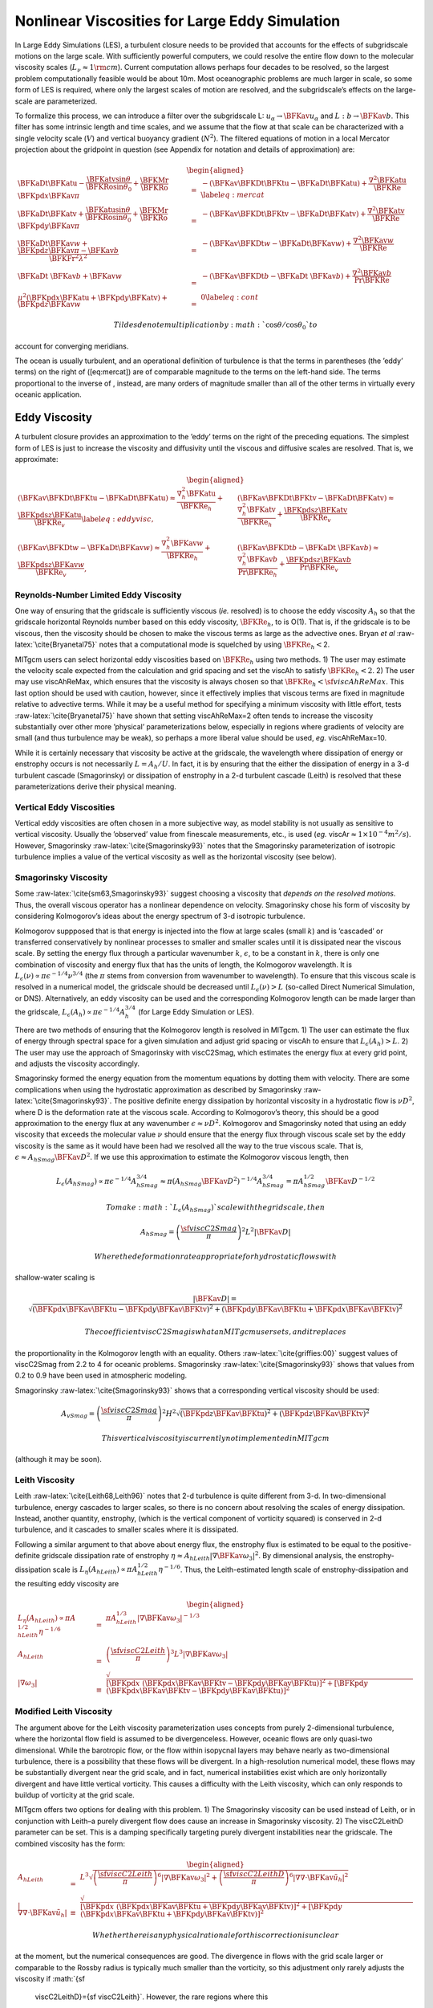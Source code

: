 Nonlinear Viscosities for Large Eddy Simulation
===============================================

In Large Eddy Simulations (LES), a turbulent closure needs to be
provided that accounts for the effects of subgridscale motions on the
large scale. With sufficiently powerful computers, we could resolve the
entire flow down to the molecular viscosity scales
(:math:`L_{\nu}\approx 1 \rm cm`). Current computation allows perhaps
four decades to be resolved, so the largest problem computationally
feasible would be about 10m. Most oceanographic problems are much larger
in scale, so some form of LES is required, where only the largest scales
of motion are resolved, and the subgridscale’s effects on the
large-scale are parameterized.

To formalize this process, we can introduce a filter over the
subgridscale L: :math:`u_\alpha\rightarrow \BFKav u_\alpha` and
:math:`L:
b\rightarrow \BFKav b`. This filter has some intrinsic length and time
scales, and we assume that the flow at that scale can be characterized
with a single velocity scale (:math:`V`) and vertical buoyancy gradient
(:math:`N^2`). The filtered equations of motion in a local Mercator
projection about the gridpoint in question (see Appendix for notation
and details of approximation) are:

.. math::

   \begin{aligned}
   \BFKaDt \BFKatu- \frac{\BFKatv
     \sin\theta}{\BFKRo\sin\theta_0}+\frac{\BFKMr}{\BFKRo}\BFKpd{x}{\BFKav\pi}
   & = & -\left({\BFKav{\BFKDt \BFKtu}}-{\BFKaDt \BFKatu}\right)
   +\frac{\nabla^2{\BFKatu}}{\BFKRe}\label{eq:mercat}\\
   \BFKaDt\BFKatv+\frac{\BFKatu\sin\theta}{\BFKRo\sin\theta_0}
   +\frac{\BFKMr}{\BFKRo}\BFKpd{y}{\BFKav\pi}
   & = & -\left({\BFKav{\BFKDt \BFKtv}}-{\BFKaDt \BFKatv}\right)
   +\frac{\nabla^2{\BFKatv}}{\BFKRe}\nonumber\\
   \BFKaDt {\BFKav w} +\frac{\BFKpd{z}{\BFKav\pi}-\BFKav b}{\BFKFr^2\lambda^2}
   & = & -\left(\BFKav{\BFKDt w}-\BFKaDt {\BFKav{w}}\right)
   +\frac{\nabla^2\BFKav w}{\BFKRe}\nonumber\\
   \BFKaDt{\ \BFKav b}+\BFKav w & = &
    -\left(\BFKav{\BFKDt{b}}-\BFKaDt{\ \BFKav b} \right)
   +\frac{\nabla^2 \BFKav b}{\Pr\BFKRe}\nonumber \\
   \mu^2\left(\BFKpd x\BFKatu  + \BFKpd y\BFKatv \right)+\BFKpd z {\BFKav w} 
   & = & 0\label{eq:cont}\end{aligned}

 Tildes denote multiplication by :math:`\cos\theta/\cos\theta_0` to
account for converging meridians.

The ocean is usually turbulent, and an operational definition of
turbulence is that the terms in parentheses (the ’eddy’ terms) on the
right of ([eq:mercat]) are of comparable magnitude to the terms on the
left-hand side. The terms proportional to the inverse of , instead, are
many orders of magnitude smaller than all of the other terms in
virtually every oceanic application.

Eddy Viscosity
--------------

A turbulent closure provides an approximation to the ’eddy’ terms on the
right of the preceding equations. The simplest form of LES is just to
increase the viscosity and diffusivity until the viscous and diffusive
scales are resolved. That is, we approximate:

.. math::

   \begin{aligned}
   \left({\BFKav{\BFKDt \BFKtu}}-{\BFKaDt \BFKatu}\right)
   \approx\frac{\nabla^2_h{\BFKatu}}{\BFKRe_h}
   +\frac{\BFKpds{z}{\BFKatu}}{\BFKRe_v}\label{eq:eddyvisc}, & &
   \left({\BFKav{\BFKDt \BFKtv}}-{\BFKaDt \BFKatv}\right)
   \approx\frac{\nabla^2_h{\BFKatv}}{\BFKRe_h}
   +\frac{\BFKpds{z}{\BFKatv}}{\BFKRe_v}\nonumber\\
   \left(\BFKav{\BFKDt w}-\BFKaDt {\BFKav{w}}\right)
   \approx\frac{\nabla^2_h\BFKav w}{\BFKRe_h}
   +\frac{\BFKpds{z}{\BFKav w}}{\BFKRe_v}\nonumber, & &
   \left(\BFKav{\BFKDt{b}}-\BFKaDt{\ \BFKav b} \right)
   \approx\frac{\nabla^2_h \BFKav b}{\Pr\BFKRe_h}
   +\frac{\BFKpds{z} {\BFKav b}}{\Pr\BFKRe_v}\nonumber\end{aligned}

Reynolds-Number Limited Eddy Viscosity
~~~~~~~~~~~~~~~~~~~~~~~~~~~~~~~~~~~~~~

One way of ensuring that the gridscale is sufficiently viscous (*ie.*
resolved) is to choose the eddy viscosity :math:`A_h` so that the
gridscale horizontal Reynolds number based on this eddy viscosity,
:math:`\BFKRe_h`, to is O(1). That is, if the gridscale is to be
viscous, then the viscosity should be chosen to make the viscous terms
as large as the advective ones. Bryan *et al*
:raw-latex:`\cite{Bryanetal75}` notes that a computational mode is
squelched by using :math:`\BFKRe_h<`\ 2.

MITgcm users can select horizontal eddy viscosities based on
:math:`\BFKRe_h` using two methods. 1) The user may estimate the
velocity scale expected from the calculation and grid spacing and set
the viscAh to satisfy :math:`\BFKRe_h<2`. 2) The user may use
viscAhReMax, which ensures that the viscosity is always chosen so that
:math:`\BFKRe_h<{\sf viscAhReMax}`. This last option should be used with
caution, however, since it effectively implies that viscous terms are
fixed in magnitude relative to advective terms. While it may be a useful
method for specifying a minimum viscosity with little effort, tests
:raw-latex:`\cite{Bryanetal75}` have shown that setting viscAhReMax=2
often tends to increase the viscosity substantially over other more
’physical’ parameterizations below, especially in regions where
gradients of velocity are small (and thus turbulence may be weak), so
perhaps a more liberal value should be used, *eg.* viscAhReMax=10.

While it is certainly necessary that viscosity be active at the
gridscale, the wavelength where dissipation of energy or enstrophy
occurs is not necessarily :math:`L=A_h/U`. In fact, it is by ensuring
that the either the dissipation of energy in a 3-d turbulent cascade
(Smagorinsky) or dissipation of enstrophy in a 2-d turbulent cascade
(Leith) is resolved that these parameterizations derive their physical
meaning.

Vertical Eddy Viscosities
~~~~~~~~~~~~~~~~~~~~~~~~~

Vertical eddy viscosities are often chosen in a more subjective way, as
model stability is not usually as sensitive to vertical viscosity.
Usually the ’observed’ value from finescale measurements, etc., is used
(*eg.* viscAr\ :math:`\approx1\times10^{-4} m^2/s`). However,
Smagorinsky :raw-latex:`\cite{Smagorinsky93}` notes that the Smagorinsky
parameterization of isotropic turbulence implies a value of the vertical
viscosity as well as the horizontal viscosity (see below).

Smagorinsky Viscosity
~~~~~~~~~~~~~~~~~~~~~

Some :raw-latex:`\cite{sm63,Smagorinsky93}` suggest choosing a viscosity
that *depends on the resolved motions*. Thus, the overall viscous
operator has a nonlinear dependence on velocity. Smagorinsky chose his
form of viscosity by considering Kolmogorov’s ideas about the energy
spectrum of 3-d isotropic turbulence.

Kolmogorov suppposed that is that energy is injected into the flow at
large scales (small :math:`k`) and is ’cascaded’ or transferred
conservatively by nonlinear processes to smaller and smaller scales
until it is dissipated near the viscous scale. By setting the energy
flux through a particular wavenumber :math:`k`, :math:`\epsilon`, to be
a constant in :math:`k`, there is only one combination of viscosity and
energy flux that has the units of length, the Kolmogorov wavelength. It
is :math:`L_\epsilon(\nu)\propto\pi\epsilon^{-1/4}\nu^{3/4}` (the
:math:`\pi` stems from conversion from wavenumber to wavelength). To
ensure that this viscous scale is resolved in a numerical model, the
gridscale should be decreased until :math:`L_\epsilon(\nu)>L` (so-called
Direct Numerical Simulation, or DNS). Alternatively, an eddy viscosity
can be used and the corresponding Kolmogorov length can be made larger
than the gridscale,
:math:`L_\epsilon(A_h)\propto\pi\epsilon^{-1/4}A_h^{3/4}` (for Large
Eddy Simulation or LES).

There are two methods of ensuring that the Kolmogorov length is resolved
in MITgcm. 1) The user can estimate the flux of energy through spectral
space for a given simulation and adjust grid spacing or viscAh to ensure
that :math:`L_\epsilon(A_h)>L`. 2) The user may use the approach of
Smagorinsky with viscC2Smag, which estimates the energy flux at every
grid point, and adjusts the viscosity accordingly.

Smagorinsky formed the energy equation from the momentum equations by
dotting them with velocity. There are some complications when using the
hydrostatic approximation as described by Smagorinsky
:raw-latex:`\cite{Smagorinsky93}`. The positive definite energy
dissipation by horizontal viscosity in a hydrostatic flow is
:math:`\nu D^2`, where D is the deformation rate at the viscous scale.
According to Kolmogorov’s theory, this should be a good approximation to
the energy flux at any wavenumber :math:`\epsilon\approx\nu D^2`.
Kolmogorov and Smagorinsky noted that using an eddy viscosity that
exceeds the molecular value :math:`\nu` should ensure that the energy
flux through viscous scale set by the eddy viscosity is the same as it
would have been had we resolved all the way to the true viscous scale.
That is, :math:`\epsilon\approx
A_{hSmag} \BFKav D^2`. If we use this approximation to estimate the
Kolmogorov viscous length, then

.. math::

   L_\epsilon(A_{hSmag})\propto\pi\epsilon^{-1/4}A_{hSmag}^{3/4}\approx\pi(A_{hSmag}
   \BFKav D^2)^{-1/4}A_{hSmag}^{3/4} = \pi A_{hSmag}^{1/2}\BFKav D^{-1/2}

 To make :math:`L_\epsilon(A_{hSmag})` scale with the gridscale, then

.. math:: A_{hSmag} = \left(\frac{{\sf viscC2Smag}}{\pi}\right)^2L^2|\BFKav D|

 Where the deformation rate appropriate for hydrostatic flows with
shallow-water scaling is

.. math::

   |\BFKav D|=\sqrt{\left(\BFKpd{x}{\BFKav \BFKtu}-\BFKpd{y}{\BFKav \BFKtv}\right)^2
   +\left(\BFKpd{y}{\BFKav \BFKtu}+\BFKpd{x}{\BFKav \BFKtv}\right)^2}

 The coefficient viscC2Smag is what an MITgcm user sets, and it replaces
the proportionality in the Kolmogorov length with an equality. Others
:raw-latex:`\cite{griffies:00}` suggest values of viscC2Smag from 2.2 to
4 for oceanic problems. Smagorinsky :raw-latex:`\cite{Smagorinsky93}`
shows that values from 0.2 to 0.9 have been used in atmospheric
modeling.

Smagorinsky :raw-latex:`\cite{Smagorinsky93}` shows that a corresponding
vertical viscosity should be used:

.. math::

   A_{vSmag}=\left(\frac{{\sf viscC2Smag}}{\pi}\right)^2H^2
   \sqrt{\left(\BFKpd{z}{\BFKav \BFKtu}\right)^2
   +\left(\BFKpd{z}{\BFKav \BFKtv}\right)^2}

 This vertical viscosity is currently not implemented in MITgcm
(although it may be soon).

Leith Viscosity
~~~~~~~~~~~~~~~

Leith :raw-latex:`\cite{Leith68,Leith96}` notes that 2-d turbulence is
quite different from 3-d. In two-dimensional turbulence, energy cascades
to larger scales, so there is no concern about resolving the scales of
energy dissipation. Instead, another quantity, enstrophy, (which is the
vertical component of vorticity squared) is conserved in 2-d turbulence,
and it cascades to smaller scales where it is dissipated.

Following a similar argument to that above about energy flux, the
enstrophy flux is estimated to be equal to the positive-definite
gridscale dissipation rate of enstrophy :math:`\eta\approx A_{hLeith}
|\nabla\BFKav \omega_3|^2`. By dimensional analysis, the
enstrophy-dissipation scale is :math:`L_\eta(A_{hLeith})\propto\pi
A_{hLeith}^{1/2}\eta^{-1/6}`. Thus, the Leith-estimated length scale of
enstrophy-dissipation and the resulting eddy viscosity are

.. math::

   \begin{aligned}
   L_\eta(A_{hLeith})\propto\pi A_{hLeith}^{1/2}\eta^{-1/6}
   & = & \pi A_{hLeith}^{1/3}|\nabla \BFKav \omega_3|^{-1/3} \\
   A_{hLeith} & = & 
   \left(\frac{{\sf viscC2Leith}}{\pi}\right)^3L^3|\nabla \BFKav\omega_3| \\
   |\nabla\omega_3| & \equiv & 
   \sqrt{\left[\BFKpd{x}{\ }
       \left(\BFKpd{x}{\BFKav \BFKtv}-\BFKpd{y}{\BFKav
           \BFKtu}\right)\right]^2
     +\left[\BFKpd{y}{\ }\left(\BFKpd{x}{\BFKav \BFKtv}
         -\BFKpd{y}{\BFKav \BFKtu}\right)\right]^2}\end{aligned}

Modified Leith Viscosity
~~~~~~~~~~~~~~~~~~~~~~~~

The argument above for the Leith viscosity parameterization uses
concepts from purely 2-dimensional turbulence, where the horizontal flow
field is assumed to be divergenceless. However, oceanic flows are only
quasi-two dimensional. While the barotropic flow, or the flow within
isopycnal layers may behave nearly as two-dimensional turbulence, there
is a possibility that these flows will be divergent. In a
high-resolution numerical model, these flows may be substantially
divergent near the grid scale, and in fact, numerical instabilities
exist which are only horizontally divergent and have little vertical
vorticity. This causes a difficulty with the Leith viscosity, which can
only responds to buildup of vorticity at the grid scale.

MITgcm offers two options for dealing with this problem. 1) The
Smagorinsky viscosity can be used instead of Leith, or in conjunction
with Leith–a purely divergent flow does cause an increase in Smagorinsky
viscosity. 2) The viscC2LeithD parameter can be set. This is a damping
specifically targeting purely divergent instabilities near the
gridscale. The combined viscosity has the form:

.. math::

   \begin{aligned}
   A_{hLeith} & = & 
   L^3\sqrt{\left(\frac{{\sf viscC2Leith}}{\pi}\right)^6
     |\nabla \BFKav \omega_3|^2
     +\left(\frac{{\sf viscC2LeithD}}{\pi}\right)^6
     |\nabla \nabla\cdot \BFKav {\tilde u}_h|^2} \\
   |\nabla \nabla\cdot \BFKav {\tilde u}_h| & \equiv & 
   \sqrt{\left[\BFKpd{x}{\ }\left(\BFKpd{x}{\BFKav \BFKtu}
         +\BFKpd{y}{\BFKav \BFKtv}\right)\right]^2
     +\left[\BFKpd{y}{\ }\left(\BFKpd{x}{\BFKav \BFKtu}
         +\BFKpd{y}{\BFKav \BFKtv}\right)\right]^2}\end{aligned}

 Whether there is any physical rationale for this correction is unclear
at the moment, but the numerical consequences are good. The divergence
in flows with the grid scale larger or comparable to the Rossby radius
is typically much smaller than the vorticity, so this adjustment only
rarely adjusts the viscosity if :math:`{\sf
  viscC2LeithD}={\sf viscC2Leith}`. However, the rare regions where this
viscosity acts are often the locations for the largest vales of vertical
velocity in the domain. Since the CFL condition on vertical velocity is
often what sets the maximum timestep, this viscosity may substantially
increase the allowable timestep without severely compromising the verity
of the simulation. Tests have shown that in some calculations, a
timestep three times larger was allowed when
:math:`{\sf viscC2LeithD}={\sf viscC2Leith}`.

Courant–Freidrichs–Lewy Constraint on Viscosity
~~~~~~~~~~~~~~~~~~~~~~~~~~~~~~~~~~~~~~~~~~~~~~~

Whatever viscosities are used in the model, the choice is constrained by
gridscale and timestep by the Courant–Freidrichs–Lewy (CFL) constraint
on stability:

.. math::

   \begin{aligned}
   A_h & < & \frac{L^2}{4\Delta t} \\
   A_4 & \le & \frac{L^4}{32\Delta t}\end{aligned}

 The viscosities may be automatically limited to be no greater than
these values in MITgcm by specifying viscAhGridMax\ :math:`<1` and
viscA4GridMax\ :math:`<1`. Similarly-scaled minimum values of
viscosities are provided by viscAhGridMin and viscA4GridMin, which if
used, should be set to values :math:`\ll 1`. :math:`L` is roughly the
gridscale (see below).

Following :raw-latex:`\cite{griffies:00}`, we note that there is a
factor of :math:`\Delta
x^2/8` difference between the harmonic and biharmonic viscosities. Thus,
whenever a non-dimensional harmonic coefficient is used in the MITgcm
(*eg.* viscAhGridMax\ :math:`<1`), the biharmonic equivalent is scaled
so that the same non-dimensional value can be used (*eg.*
viscA4GridMax\ :math:`<1`).

Biharmonic Viscosity
~~~~~~~~~~~~~~~~~~~~

:raw-latex:`\cite{ho78}` suggested that eddy viscosities ought to be
focuses on the dynamics at the grid scale, as larger motions would be
’resolved’. To enhance the scale selectivity of the viscous operator, he
suggested a biharmonic eddy viscosity instead of a harmonic (or
Laplacian) viscosity:

.. math::

   \begin{aligned}
   \left({\BFKav{\BFKDt \BFKtu}}-{\BFKaDt \BFKatu}\right)\approx
   \frac{-\nabla^4_h{\BFKatu}}{\BFKRe_4}
   +\frac{\BFKpds{z}{\BFKatu}}{\BFKRe_v}\label{eq:bieddyvisc}, & &
   \left({\BFKav{\BFKDt \BFKtv}}-{\BFKaDt \BFKatv}\right)\approx
   \frac{-\nabla^4_h{\BFKatv}}{\BFKRe_4}
   +\frac{\BFKpds{z}{\BFKatv}}{\BFKRe_v}\nonumber\\
   \left(\BFKav{\BFKDt w}-\BFKaDt
     {\BFKav{w}}\right)\approx\frac{-\nabla^4_h\BFKav
     w}{\BFKRe_4}+\frac{\BFKpds{z}{\BFKav w}}{\BFKRe_v}\nonumber, & &
   \left(\BFKav{\BFKDt{b}}-\BFKaDt{\ \BFKav b} \right)\approx
   \frac{-\nabla^4_h \BFKav b}{\Pr\BFKRe_4}
   +\frac{\BFKpds{z} {\BFKav b}}{\Pr\BFKRe_v}\nonumber\end{aligned}

 :raw-latex:`\cite{griffies:00}` propose that if one scales the
biharmonic viscosity by stability considerations, then the biharmonic
viscous terms will be similarly active to harmonic viscous terms at the
gridscale of the model, but much less active on larger scale motions.
Similarly, a biharmonic diffusivity can be used for less diffusive
flows.

In practice, biharmonic viscosity and diffusivity allow a less viscous,
yet numerically stable, simulation than harmonic viscosity and
diffusivity. However, there is no physical rationale for such operators
being of leading order, and more boundary conditions must be specified
than for the harmonic operators. If one considers the approximations of
[eq:eddyvisc] and [eq:bieddyvisc] to be terms in the Taylor series
expansions of the eddy terms as functions of the large-scale gradient,
then one can argue that both harmonic and biharmonic terms would occur
in the series, and the only question is the choice of coefficients.
Using biharmonic viscosity alone implies that one zeros the first
non-vanishing term in the Taylor series, which is unsupported by any
fluid theory or observation.

Nonetheless, MITgcm supports a plethora of biharmonic viscosities and
diffusivities, which are controlled with parameters named similarly to
the harmonic viscosities and diffusivities with the substitution
:math:`h\rightarrow 4`. MITgcm also supports a biharmonic Leith and
Smagorinsky viscosities:

.. math::

   \begin{aligned}
   A_{4Smag} & = & 
   \left(\frac{{\sf viscC4Smag}}{\pi}\right)^2\frac{L^4}{8}|D| \\
   A_{4Leith} & = & 
   \frac{L^5}{8}\sqrt{\left(\frac{{\sf viscC4Leith}}{\pi}\right)^6
     |\nabla \BFKav \omega_3|^2
     +\left(\frac{{\sf viscC4LeithD}}{\pi}\right)^6
     |\nabla \nabla\cdot \BFKav {\bf \BFKtu}_h|^2}\end{aligned}

 However, it should be noted that unlike the harmonic forms, the
biharmonic scaling does not easily relate to whether energy-dissipation
or enstrophy-dissipation scales are resolved. If similar arguments are
used to estimate these scales and scale them to the gridscale, the
resulting biharmonic viscosities should be:

.. math::

   \begin{aligned}
   A_{4Smag} & = & 
   \left(\frac{{\sf viscC4Smag}}{\pi}\right)^5L^5
   |\nabla^2\BFKav {\bf \BFKtu}_h| \\
   A_{4Leith} & = & 
   L^6\sqrt{\left(\frac{{\sf viscC4Leith}}{\pi}\right)^{12}
     |\nabla^2 \BFKav \omega_3|^2
     +\left(\frac{{\sf viscC4LeithD}}{\pi}\right)^{12}
     |\nabla^2 \nabla\cdot \BFKav {\bf \BFKtu}_h|^2}\end{aligned}

 Thus, the biharmonic scaling suggested by
:raw-latex:`\cite{griffies:00}` implies:

.. math::

   \begin{aligned}
   |D| & \propto &  L|\nabla^2\BFKav {\bf \BFKtu}_h|\\
   |\nabla \BFKav \omega_3| & \propto & L|\nabla^2 \BFKav \omega_3|\end{aligned}

 It is not at all clear that these assumptions ought to hold. Only the
:raw-latex:`\cite{griffies:00}` forms are currently implemented in
MITgcm.

Selection of Length Scale
~~~~~~~~~~~~~~~~~~~~~~~~~

Above, the length scale of the grid has been denoted :math:`L`. However,
in strongly anisotropic grids, :math:`L_x` and :math:`L_y` will be quite
different in some locations. In that case, the CFL condition suggests
that the minimum of :math:`L_x` and :math:`L_y` be used. On the other
hand, other viscosities which involve whether a particular wavelength is
’resolved’ might be better suited to use the maximum of :math:`L_x` and
:math:`L_y`. Currently, MITgcm uses useAreaViscLength to select between
two options. If false, the geometric mean of :math:`L^2_x` and
:math:`L^2_y` is used for all viscosities, which is closer to the
minimum and occurs naturally in the CFL constraint. If useAreaViscLength
is true, then the square root of the area of the grid cell is used.

Mercator, Nondimensional Equations
----------------------------------

The rotating, incompressible, Boussinesq equations of motion
:raw-latex:`\cite{Gill1982}` on a sphere can be written in Mercator
projection about a latitude :math:`\theta_0` and geopotential height
:math:`z=r-r_0`. The nondimensional form of these equations is:

.. math::

   \BFKRo\BFKDt\BFKtu- \frac{\BFKtv
     \sin\theta}{\sin\theta_0}+\BFKMr\BFKpd{x}{\pi}
   +\frac{\lambda\BFKFr^2\BFKMr\cos \theta}{\mu\sin\theta_0} w
   = -\frac{\BFKFr^2\BFKMr \BFKtu w}{r/H}
   +\frac{\BFKRo{\bf \hat x}\cdot\nabla^2{\bf u}}{\BFKRe}

.. math::

   \BFKRo\BFKDt\BFKtv+
   \frac{\BFKtu\sin\theta}{\sin\theta_0}+\BFKMr\BFKpd{y}{\pi}
   = -\frac{\mu\BFKRo\tan\theta(\BFKtu^2+\BFKtv^2)}{r/L} 
   -\frac{\BFKFr^2\BFKMr \BFKtv w}{r/H}
   +\frac{\BFKRo{\bf \hat y}\cdot\nabla^2{\bf u}}{\BFKRe}

.. math::

   \begin{aligned}
   \BFKFr^2\lambda^2\BFKDt w -b+\BFKpd{z}{\pi}
   -\frac{\lambda\cot \theta_0 \BFKtu}{\BFKMr}
   & = & \frac{\lambda\mu^2(\BFKtu^2+\BFKtv^2)}{\BFKMr(r/L)}
   +\frac{\BFKFr^2\lambda^2{\bf \hat z}\cdot\nabla^2{\bf u}}{\BFKRe} \\
   \BFKDt b+w & = & \frac{\nabla^2 b}{\Pr\BFKRe}\nonumber \\
   \mu^2\left(\BFKpd x\BFKtu  + \BFKpd y\BFKtv \right)+\BFKpd z w 
   & = & 0\end{aligned}

 Where

.. math::

   \mu\equiv\frac{\cos\theta_0}{\cos\theta},\ \ \
   \BFKtu=\frac{u^*}{V\mu},\ \ \  \BFKtv=\frac{v^*}{V\mu}

.. math::

   f_0\equiv2\Omega\sin\theta_0,\ \ \  
   %,\ \ \  \BFKDt\  \equiv \mu^2\left(\BFKtu\BFKpd x\  
   %+\BFKtv \BFKpd y\  \right)+\frac{\BFKFr^2\BFKMr}{\BFKRo} w\BFKpd z\  
   \frac{D}{Dt}  \equiv \mu^2\left(\BFKtu\frac{\partial}{\partial x}  
   +\BFKtv \frac{\partial}{\partial y}  \right)
   +\frac{\BFKFr^2\BFKMr}{\BFKRo} w\frac{\partial}{\partial z}

.. math::

   x\equiv \frac{r}{L} \phi \cos \theta_0, \ \ \   
   y\equiv \frac{r}{L} \int_{\theta_0}^\theta
   \frac{\cos \theta_0 \BFKd \theta'}{\cos\theta'}, \ \ \   
   z\equiv \lambda\frac{r-r_0}{L}

.. math:: t^*=t \frac{L}{V},\ \ \  b^*= b\frac{V f_0\BFKMr}{\lambda}

.. math::

   \pi^*=\pi V f_0 L\BFKMr,\ \ \  
   w^*=w V \frac{\BFKFr^2\lambda\BFKMr}{\BFKRo}

.. math:: \BFKRo\equiv\frac{V}{f_0 L},\ \ \  \BFKMr\equiv \max[1,\BFKRo]

.. math::

   \BFKFr\equiv\frac{V}{N \lambda L}, \ \ \   
   \BFKRe\equiv\frac{VL}{\nu}, \ \ \   
   \BFKPr\equiv\frac{\nu}{\kappa}

 Dimensional variables are denoted by an asterisk where necessary. If we
filter over a grid scale typical for ocean models (:math:`1m<L<100km`,
:math:`0.0001<\lambda<1`, :math:`0.001m/s <V<1 m/s`,
:math:`f_0<0.0001 s^{-1}`, :math:`0.01
s^{-1}<N<0.0001 s^{-1}`), these equations are very well approximated by

.. math::

   \begin{aligned}
   \BFKRo{\BFKDt\BFKtu}- \frac{\BFKtv
     \sin\theta}{\sin\theta_0}+\BFKMr\BFKpd{x}{\pi}
   & =& -\frac{\lambda\BFKFr^2\BFKMr\cos \theta}{\mu\sin\theta_0} w
   +\frac{\BFKRo\nabla^2{\BFKtu}}{\BFKRe} \\
   \BFKRo\BFKDt\BFKtv+
   \frac{\BFKtu\sin\theta}{\sin\theta_0}+\BFKMr\BFKpd{y}{\pi}
   & = & \frac{\BFKRo\nabla^2{\BFKtv}}{\BFKRe} \\
   \BFKFr^2\lambda^2\BFKDt w -b+\BFKpd{z}{\pi}
   & = & \frac{\lambda\cot \theta_0 \BFKtu}{\BFKMr}
   +\frac{\BFKFr^2\lambda^2\nabla^2w}{\BFKRe} \\
   \BFKDt b+w & = & \frac{\nabla^2 b}{\Pr\BFKRe} \\
   \mu^2\left(\BFKpd x\BFKtu + \BFKpd y\BFKtv \right)+\BFKpd z w
   & = & 0 \\
   \nabla^2 & \approx & \left(\frac{\partial^2}{\partial x^2}
     +\frac{\partial^2}{\partial y^2}
     +\frac{\partial^2}{\lambda^2\partial z^2}\right)\end{aligned}

 Neglecting the non-frictional terms on the right-hand side is usually
called the ’traditional’ approximation. It is appropriate, with either
large aspect ratio or far from the tropics. This approximation is used
here, as it does not affect the form of the eddy stresses which is the
main topic. The frictional terms are preserved in this approximate form
for later comparison with eddy stresses.
